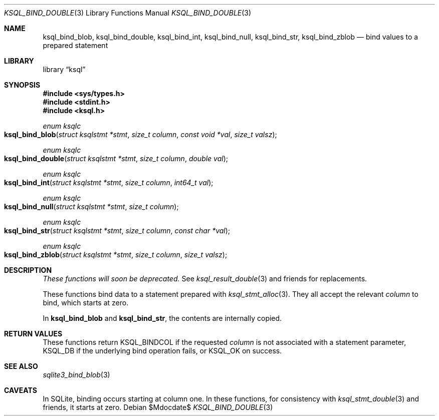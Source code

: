 .\"	$Id$
.\"
.\" Copyright (c) 2016 Kristaps Dzonsons <kristaps@bsd.lv>
.\"
.\" Permission to use, copy, modify, and distribute this software for any
.\" purpose with or without fee is hereby granted, provided that the above
.\" copyright notice and this permission notice appear in all copies.
.\"
.\" THE SOFTWARE IS PROVIDED "AS IS" AND THE AUTHOR DISCLAIMS ALL WARRANTIES
.\" WITH REGARD TO THIS SOFTWARE INCLUDING ALL IMPLIED WARRANTIES OF
.\" MERCHANTABILITY AND FITNESS. IN NO EVENT SHALL THE AUTHOR BE LIABLE FOR
.\" ANY SPECIAL, DIRECT, INDIRECT, OR CONSEQUENTIAL DAMAGES OR ANY DAMAGES
.\" WHATSOEVER RESULTING FROM LOSS OF USE, DATA OR PROFITS, WHETHER IN AN
.\" ACTION OF CONTRACT, NEGLIGENCE OR OTHER TORTIOUS ACTION, ARISING OUT OF
.\" OR IN CONNECTION WITH THE USE OR PERFORMANCE OF THIS SOFTWARE.
.\"
.Dd $Mdocdate$
.Dt KSQL_BIND_DOUBLE 3
.Os
.Sh NAME
.Nm ksql_bind_blob ,
.Nm ksql_bind_double ,
.Nm ksql_bind_int ,
.Nm ksql_bind_null ,
.Nm ksql_bind_str ,
.Nm ksql_bind_zblob
.Nd bind values to a prepared statement
.Sh LIBRARY
.Lb ksql
.Sh SYNOPSIS
.In sys/types.h
.In stdint.h
.In ksql.h
.Ft "enum ksqlc"
.Fo ksql_bind_blob
.Fa "struct ksqlstmt *stmt"
.Fa "size_t column"
.Fa "const void *val"
.Fa "size_t valsz"
.Fc
.Ft "enum ksqlc"
.Fo ksql_bind_double
.Fa "struct ksqlstmt *stmt"
.Fa "size_t column"
.Fa "double val"
.Fc
.Ft "enum ksqlc"
.Fo ksql_bind_int
.Fa "struct ksqlstmt *stmt"
.Fa "size_t column"
.Fa "int64_t val"
.Fc
.Ft "enum ksqlc"
.Fo ksql_bind_null
.Fa "struct ksqlstmt *stmt"
.Fa "size_t column"
.Fc
.Ft "enum ksqlc"
.Fo ksql_bind_str
.Fa "struct ksqlstmt *stmt"
.Fa "size_t column"
.Fa "const char *val"
.Fc
.Ft "enum ksqlc"
.Fo ksql_bind_zblob
.Fa "struct ksqlstmt *stmt"
.Fa "size_t column"
.Fa "size_t valsz"
.Fc
.Sh DESCRIPTION
.Em These functions will soon be deprecated.
See
.Xr ksql_result_double 3
and friends for replacements.
.Pp
These functions bind data to a statement prepared with
.Xr ksql_stmt_alloc 3 .
They all accept the relevant
.Fa column
to bind, which starts at zero.
.Pp
In
.Nm ksql_bind_blob
and
.Nm ksql_bind_str ,
the contents are internally copied.
.\" .Sh CONTEXT
.\" For section 9 functions only.
.\" .Sh IMPLEMENTATION NOTES
.\" Not used in OpenBSD.
.Sh RETURN VALUES
These functions return
.Dv KSQL_BINDCOL
if the requested
.Fa column
is not associated with a statement parameter,
.Dv KSQL_DB
if the underlying bind operation fails, or
.Dv KSQL_OK
on success.
.\" For sections 2, 3, and 9 function return values only.
.\" .Sh ENVIRONMENT
.\" For sections 1, 6, 7, and 8 only.
.\" .Sh FILES
.\" .Sh EXIT STATUS
.\" For sections 1, 6, and 8 only.
.\" .Sh EXAMPLES
.\" .Sh DIAGNOSTICS
.\" For sections 1, 4, 6, 7, 8, and 9 printf/stderr messages only.
.\" .Sh ERRORS
.\" For sections 2, 3, 4, and 9 errno settings only.
.Sh SEE ALSO
.Xr sqlite3_bind_blob 3
.\" .Xr foobar 1
.\" .Sh STANDARDS
.\" .Sh HISTORY
.\" .Sh AUTHORS
.Sh CAVEATS
In SQLite, binding occurs starting at column one.
In these functions, for consistency with
.Xr ksql_stmt_double 3
and friends, it starts at zero.
.\" .Sh BUGS
.\" .Sh SECURITY CONSIDERATIONS
.\" Not used in OpenBSD.
